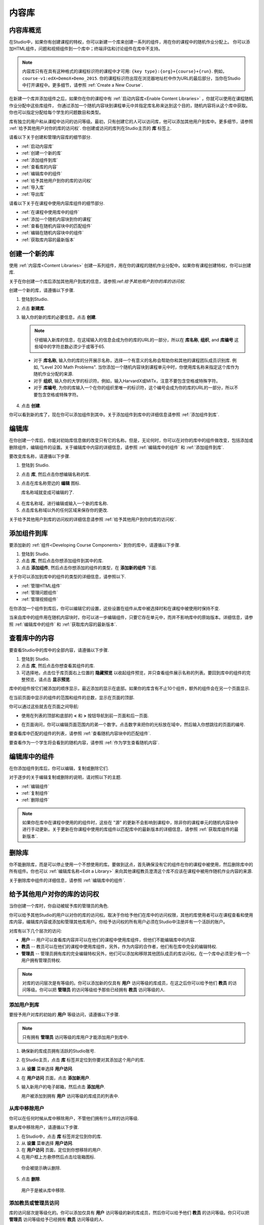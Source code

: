 .. _Content Libraries:

##############################
内容库
##############################

.. _Content Libraries Overview:

**************************
内容库概览
**************************

在Studio中，如果你有创建课程的特权，你可以新建一个库来创建一系列的组件，用在你的课程中的随机作业分配上。
你可以添加HTML组件，问题和视频组件到一个库中；终端评估和讨论组件在库中不支持。

.. note:: 内容库只有在具有这种格式的课程标识符的课程中才可用: ``{key type}:{org}+{course}+{run}``. 例如，``course-v1:edX+DemoX+Demo_2015``. 你的课程标识符出现在浏览器地址栏中作为URL的最后部分，当你在Studio中打开课程中。更多细节，请参照 :ref:`Create a New Course`.

在新建一个库并添加组件之后，如果你在你的课程中有 :ref:`启动内容库<Enable Content Libraries>` ，你就可以使用在课程随机作业分配中这些库组件，
你通过添加一个随机内容块到课程单元中并指定库名称来达到这个目的，随机内容将从这个库中获取。你也可以指定分配给每个学生的问题数目和类型。

库有独立的用户和从课程中访问的访问等级。最初，只有创建它的人可以访问库，他可以添加其他用户到库中。更多细节，请参照 :ref:`给予其他用户对你的库的访问权`. 你创建或访问的库列在Studio主页的 **库** 标签上.

请看以下关于创建和管理内容库的细节部分.

* :ref:`启动内容库`
* :ref:`创建一个新的库`
* :ref:`添加组件到库`
* :ref:`查看库的内容`
* :ref:`编辑库中的组件`
* :ref:`给予其他用户到你的库的访问权`
* :ref:`导入库`
* :ref:`导出库`

请看以下关于在课程中使用内容库组件的细节部分.

* :ref:`在课程中使用库中的组件`
* :ref:`添加一个随机内容块到你的课程`
* :ref:`查看在随机内容块中的匹配组件`
* :ref:`编辑在随机内容块中的组件`
* :ref:`获取库内容的最新版本`


.. _Create a New Library:

********************
创建一个新的库
********************

使用 :ref:`内容库<Content Libraries>` 创建一系列组件，用在你的课程的随机作业分配中。如果你有课程创建特权，你可以创建库.

关于在你创建一个库后添加其他用户到库的信息，请参照:ref:`给予其他用户到你的库的访问权`.

创建一个新的库，请遵循以下步骤.

#. 登陆到Studio. 
   
#. 点击 **新建库**. 
#. 输入你的新的库的必要信息，点击 **创建**.

   .. note:: 仔细输入新库的信息，在这域输入的信息会成为你的库的URL的一部分，所以在 **库名称**, **组织**, and **库编号** 这些域中的字符总数必须少于或等于65.

   .. image:: ../../../shared/building_and_running_chapters/Images/ContentLibrary_NewCL.png
      :alt: Image of the library creation page


  * 对于 **库名称**, 输入你的库的分开展示名称，选择一个有意义的名称会帮助你和其他的课程团队成员识别库. 例如, "Level 200 Math Problems". 当你添加一个随机内容块到课程单元中时，你使用库名称来指定这个库作为随机作业分配的来源.

  * 对于 **组织**, 输入你的大学的标识符。例如，输入HarvardX或MITx，注意不要包含空格或特殊字符。

  * 对于 **库编号**, 为你的库输入一个在你的组织里唯一的标识符，这个编号会成为你的库的URL的一部分，所以不要包含空格或特殊字符。


4. 点击 **创建**.

你可以看到新的库了，现在你可以添加组件到其中。关于添加组件到库中的详细信息请参照 :ref:`添加组件到库`.


.. _Edit a Library:

**************
编辑库
**************

在你创建一个库后，你能对初始库信息做的改变只有它的名称。但是，无论何时，你可以在对你的库中的组件做改变，包括添加或删除组件，编辑组件的设置。关于编辑库中内容的详细信息，请参照 :ref:`编辑库中的组件` 和 :ref:`添加组件到库`.


要改变库名称，请遵循以下步骤.

#. 登陆到 Studio.
#. 点击 **库**, 然后点击你想编辑名称的库.
   
#. 点击在库名称旁边的 **编辑** 图标.
   
   库名称域就变成可编辑的了.
   
  .. image:: ../../../shared/building_and_running_chapters/Images/ContentLibrary_EditName.png
     :alt: The Edit icon to the right of the Library Name

4.  在库名称域，进行编辑或输入一个新的库名称.
#. 点击库名称域以外的任何区域来保存你的更改.


关于给予其他用户到库的访问权的详细信息请参照 :ref:`给予其他用户到你的库的访问权`.


.. _Add Components to a Library:

****************************
添加组件到库
****************************

要添加新的 :ref:`组件<Developing Course Components>` 到你的库中，请遵循以下步骤.

#. 登陆到 Studio.
#. 点击 **库**, 然后点击你想添加组件到其中的库.

#. 点击 **添加组件**, 然后点击你想添加的组件的类型，在 **添加新的组件** 下面.

关于你可以添加到库中的组件的类型的详细信息，请参照以下.

* :ref:`管理HTML组件`
* :ref:`管理问题组件`
* :ref:`管理视频组件`

在你添加一个组件到库后，你可以编辑它的设置，这些设置在组件从库中被选择时和在课程中被使用时保持不变.

当来自库中的组件用在随机内容块时，你可以进一步编辑组件，只要它存在单元中，而并不影响库中的原始版本。详细信息，请参照 :ref:`编辑库中的组件` 和 :ref:`获取库内容的最新版本`.


.. _View the Contents of a Library:

******************************
查看库中的内容
******************************

要查看Studio中的库中的全部内容，请遵循以下步骤.

#. 登陆到 Studio.
#. 点击 **库**, 然后点击你想查看其组件的库.
#. 可选择地，点击位于库页面右上位置的 **隐藏预览** 以收起组件预览，并只查看组件展示名称的列表。要回到库中的组件的完整预览，请点击 **显示预览**.

库中的组件按它们被添加的顺序显示，最近添加的显示在底部。如果你的库含有不止10个组件，额外的组件会在另一个页面显示.

在当前页面中显示的组件的范围和组件的总数，显示在页面的顶部.

你可以通过这些就去在页面之间导航:

* 使用在列表的顶部和底部的 **<** 和 **>** 按钮导航到前一页面和后一页面.

* 在页面询问，你可以编辑页面范围内的弟一个数字。点击数字来把你的光标放在域中，然后输入你想跳往的页面的编号.

  .. image:: ../../../shared/building_and_running_chapters/Images/file_pagination.png
     :alt: Image showing a pair of page numbers with the first number circled

要查看库中匹配的组件的列表，请参照 :ref:`查看随机内容块中的匹配组件`.

要查看作为一个学生将会看到的随机内容，请参照 :ref:`作为学生查看随机内容`.


.. _Edit Components in a Library:

****************************
编辑库中的组件
****************************

在你添加组件到库后，你可以编辑，复制或删除它们.

对于逐步的关于编辑复制或删除的说明，请对照以下的主题.

* :ref:`编辑组件`
* :ref:`复制组件`
* :ref:`删除组件`

.. note:: 如果你在库中在课程中使用的的组件时，这些在 "源" 的更新不会影响到课程中，除非你的课程单元的随机内容块中进行手动更新。关于更新在你课程中使用的库组件以匹配库中的最新版本的详细信息，请参照 :ref:`获取库组件的最新版本`.


.. _Delete a Library:

*****************
删除库
*****************

你不能删除库，而是可以停止使用一个不想使用的库。要做到这点，首先确保没有它的组件在你的课程中被使用，然后删除库中的所有组件。你也可以 :ref:`编辑库名称<Edit a Library>` 来向其他课程教员澄清这个库不应该在课程中被用作随机作业内容的来源.

关于删除库中组件的详细信息，请参照 :ref:`编辑库中的组件`.


.. _Give Other Users Access to Your Library:

***************************************
给予其他用户对你的库的访问权
***************************************

当你创建一个库时，你自动被赋予库的管理员的角色.

你可以给予其他Studio的用户以对你的库的访问权。取决于你给予他们在库中的访问权限，其他的库使用者可以在课程查看和使用库内容，编辑库内容或添加和管理其他库用户。你给予访问权的所有用户必须在Studio中注册并有一个活跃的账户。

对库有以下几个层次的访问:

* **用户** -- 用户可以查看库内容并可以在他们的课程中使用库组件，但他们不能编辑库中的内容.

* **教员** -- 教员可以在他们的课程中使用库组件，另外，作为内容的合作者，他们有在库中完全的编辑特权.

* **管理员** -- 管理员拥有库的完全编辑特权另外，他们可以添加和移除其他团队成员的库访问权。在一个库中必须至少有一个用户拥有管理员特权.

.. note:: 对库的访问层次是有等级的。你可以添加新的仅具有 **用户** 访问等级的库成员，在这之后你可以给予他们 **教员** 的访问等级。你可以把 **管理员** 的访问等级给予那些已经拥有 **教员** 访问等级的人.


=========================
添加用户到库
=========================

要授予用户对库的初始的 **用户** 等级访问，请遵循以下步骤.

.. note:: 只有拥有 **管理员** 访问等级的库用户才能添加用户到库中.

#. 确保新的库成员拥有活跃的Studio账号.   
#. 在Studio主页，点击 **库** 标签并定位到你要对其添加这个用户的库.
#. 从 **设置** 菜单选择 **用户访问**.
#. 在 **用户访问** 页面，点击 **添加新用户**.
#. 输入新用户的电子邮箱，然后点击 **添加用户**.
   
   用户被添加到拥有 **用户** 访问等级的库成员的列表中.


==============================
从库中移除用户
==============================

你可以在任何时候从库中移除用户，不管他们拥有什么样的访问等级.

要从库中移除用户，请遵循以下步骤.

#. 在Studio中，点击 **库** 标签并定位到你的库. 
#. 从 **设置** 菜单选择 **用户访问**. 
   
#. 在 **用户访问** 页面，定位到你想移除的用户.
#. 在用户框上方悬停然后点击垃圾箱图标.
    
  你会被提示确认删除.

5. 点击 **删除**. 

  用户于是被从库中移除. 


=========================
添加教员或管理员访问
=========================

库的访问层次是等级化的。你可以添加仅具有 **用户** 访问等级的新的库成员，然后你可以给予他们 **教员** 的访问等级。你只可以把 **管理员** 访问等级给予已经拥有 **教员** 访问等级的人.

要给予一个库成员对库的更高的访问等级，请遵循以下步骤.


#. 在Studio中，点击 **库** 标签并定位到你的库. 
#. 从 **设置** 菜单选择 **用户访问**. 
   
#. 在 **用户访问** 页面中，定位你想给予额外特权的用户. 

  - 如果他当前已经拥有 **用户** 层次的访问权，点击 **添加教员访问**.  
  - 如果他当前已经拥有 **教员** 层次的访问权，点击 **添加管理员访问**.

  用户的显示列表会被更新以表明获得新的访问等级。另外，
  他们的列表包含一个移除他们现在访问等级的和把他们移动到之前的访问等级的按钮。关于降低用户对库的访问权的详细信息，请参照 :ref:`移除教员或管理员`.


.. _Remove Staff or Admin Access:

============================
移除教员或管理员
============================

在你授予用户 **教员** 或 **管理员** 访问等级时，你 (或者其他的 **管理员** 库用户) 可以降低他们的访问等级.

要往往库用户中移除 **教员** 或者 **管理员** 访问，请遵循以下步骤.

#. 在Studio中，点击 **库** 标签并定位到你的库.
#. 从 **设置** 菜单选择 **用户访问**. 
   
#. 在 **用户访问** 页面，定位到你想更改访问等级的用户. 

  - 如果她当前已经拥有 **教员** 层次的访问权，点击 **移除教员访问**. 
  - 如果她当前已经拥有 **管理员** 层次的访问权，点击 **移除管理员访问**.

   用户显示列表会被更新以表明他们的新角色. 

.. note:: 在一个库中至少要有一名管理员，如果只有一个用户具有管理员角色，你不能从管理员角色中移除他或她，除非你先赋予另一个用户以管理员角色.


.. _Exporting and Importing a Library:

*********************************
导出和导入库
*********************************

你可以在Studio中 :ref:`导出<Export a Library>` 和 :ref:`导入<Import a Library>` 一个内容库.

.. _Export a Library:

================
导出库
================

有多个理由你会想导出你的库.

* 保存你的工作进度
* 在你的库中直接编辑XML
* 创建一个你的库的备份拷贝
* 与另一个课程团队成员共享

当你导出你的库时，Studio会创建一个 **.tar.gz** 文件 (即一个 .tar有 GNU Zip 压缩的文件). 这个导出文件包含库中的问题，包含任何你在库中对问题设置的定制。导出并不包含库的设置，比如用户访问许可.

要导出一个库，请遵循以下步骤.

#. 在 Studio 中, 选择 **库** 标签.
#. 定位到你想导出的库.
#. 从 **工具** 菜单选择 **导出**.
#. 点击 **导出库内容** 并指定你想保存文件的位置.

当导出过程结束时，你可以在你的电脑上访问 .tar.gz 文件.


.. _Import a Library:

================
导入库
================

你可能想导入库如果你已经在Studio外开发或者更新库内容，或者如果你想重写不确定的或者过期的库版本.

.. warning:: 当你导入库时，被导入的库会完全替代当前存在的库以及它的内容，你不能撤消库导入。在你前进之前，我们推荐你导出当前的库，这样你就有一个它的备份拷贝了.

你导入的库文件必须是一个 .tar.gz 文件 (即, 一个 用 GNU Zip 压缩的 .tar 文件). 这个 .tar.gz 文件必须包含一个 library.xml 文件.

要导入一个库，请遵循以下步骤.

#. 在 Studio 中, 选择 **库** 标签. 
   
#. 定位到你想导入一个新的库内容到其中的库.
    
#. 从 **工具** 菜单选择 **导入**.
   
#. 点击 **选择一个文件导入** 并选择你想导入的 .tar.gz 文件.

#. 点击 **用选择的文件替换我的库**.
   
.. warning:: 导入过程有5个阶段。在前两个阶段（上传和解压缩） 不要从 **库导入** 页面导航到其他地方，这样做会导致导入过程终止。你只可以在解压缩阶段后才能离开页面。我们建议在所有导入阶段结束前不要对库做重要的更改.

6. 当导入过程结束时，点击 **查看更新后的库** 来查看导入的库.

.. note:: 如果你导入的库包含对在课程中使用的组件的更改，课程不会反映出这些库的更新，直到你在课程单元中手动更新随机内容块。
   关于更新在你的课程中使用的库组件以匹配内容库中的最新版本的详细信息，请参照 :ref:`获取库内容的最新版本`.
   
